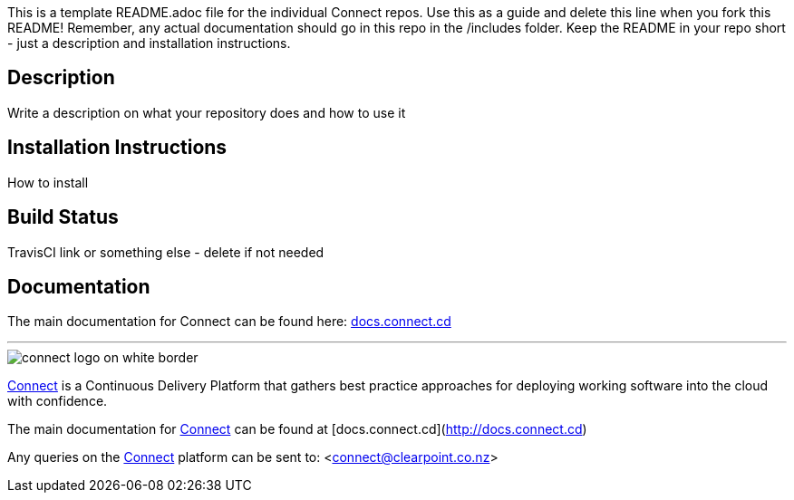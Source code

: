 
This is a template README.adoc file for the individual Connect repos. Use this as a guide and delete this line when you fork this README! Remember, any actual documentation should go in this repo in the /includes folder. Keep the README in your repo short - just a description and installation instructions.

== Description
Write a description on what your repository does and how to use it

== Installation Instructions
How to install

== Build Status
TravisCI link or something else - delete if not needed

== Documentation
The main documentation for Connect can be found here: link:http://docs.connect.cd[docs.connect.cd]

'''
image::http://website.clearpoint.co.nz/connect/connect-logo-on-white-border.png[]
link:http://connect.cd[Connect] is a Continuous Delivery Platform that gathers best practice approaches for deploying working software into the cloud with confidence.

The main documentation for link:http://connect.cd[Connect] can be found at [docs.connect.cd](http://docs.connect.cd)

Any queries on the link:http://connect.cd[Connect] platform can be sent to: <connect@clearpoint.co.nz>

